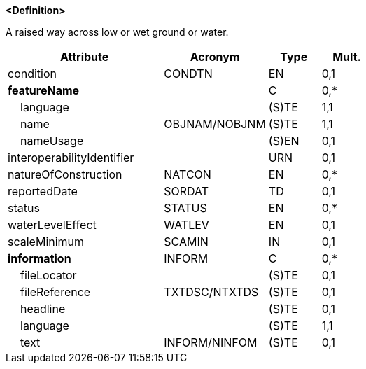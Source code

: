 **<Definition>**

A raised way across low or wet ground or water.

[cols="3,2,1,1", options="header"]
|===
|Attribute |Acronym |Type |Mult.

|condition|CONDTN|EN|0,1
|**featureName**||C|0,*
|    [.red]#language#||(S)TE|1,1
|    [.red]#name#|OBJNAM/NOBJNM|(S)TE|1,1
|    nameUsage||(S)EN|0,1
|interoperabilityIdentifier||URN|0,1
|natureOfConstruction|NATCON|EN|0,*
|reportedDate|SORDAT|TD|0,1
|status|STATUS|EN|0,*
|waterLevelEffect|WATLEV|EN|0,1
|scaleMinimum|SCAMIN|IN|0,1
|**information**|INFORM|C|0,*
|    fileLocator||(S)TE|0,1
|    fileReference|TXTDSC/NTXTDS|(S)TE|0,1
|    headline||(S)TE|0,1
|    [.red]#language#||(S)TE|1,1
|    text|INFORM/NINFOM|(S)TE|0,1
|===

// include::../features_rules/Causeway_rules.adoc[tag=Causeway]
